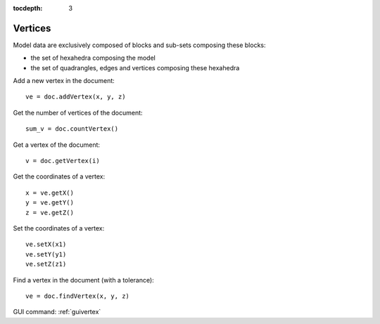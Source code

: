 :tocdepth: 3

.. _tuivertex:

========
Vertices
========

Model data are exclusively composed of blocks and sub-sets composing these blocks:

- the set of hexahedra composing the model
- the set of quadrangles, edges and vertices composing these hexahedra


Add a new vertex in the document::

 	ve = doc.addVertex(x, y, z)

Get the number of vertices of the document::

 	sum_v = doc.countVertex()


Get a vertex of the document::

 	v = doc.getVertex(i)

Get the coordinates of a vertex::

 	x = ve.getX()
 	y = ve.getY()
 	z = ve.getZ()

Set the coordinates of a vertex::

 	ve.setX(x1)
 	ve.setY(y1)
 	ve.setZ(z1)

Find a vertex in the document (with a tolerance)::

 	ve = doc.findVertex(x, y, z)


GUI command: :ref:`guivertex`
